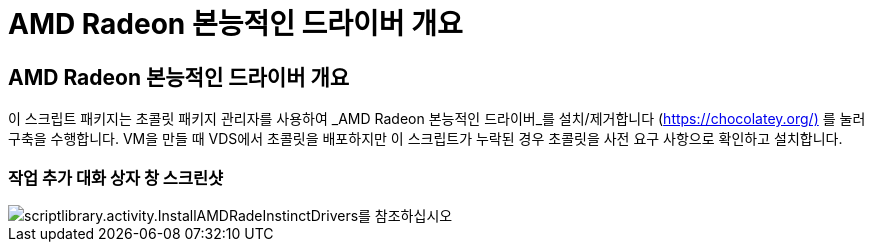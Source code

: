 = AMD Radeon 본능적인 드라이버 개요




== AMD Radeon 본능적인 드라이버 개요

이 스크립트 패키지는 초콜릿 패키지 관리자를 사용하여 _AMD Radeon 본능적인 드라이버_를 설치/제거합니다 (https://chocolatey.org/)[] 를 눌러 구축을 수행합니다. VM을 만들 때 VDS에서 초콜릿을 배포하지만 이 스크립트가 누락된 경우 초콜릿을 사전 요구 사항으로 확인하고 설치합니다.



=== 작업 추가 대화 상자 창 스크린샷

image::scriptlibrary.activity.InstallAMDRadeonInstinctDrivers.png[scriptlibrary.activity.InstallAMDRadeInstinctDrivers를 참조하십시오]
